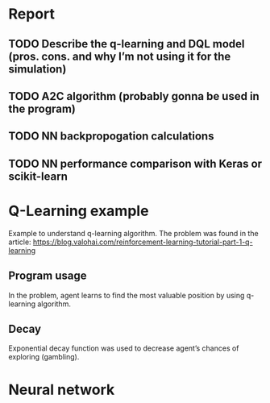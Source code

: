 * Report
** TODO Describe the q-learning and DQL model (pros. cons. and why I’m not using it for the simulation)
** TODO A2C algorithm (probably gonna be used in the program)
** TODO NN backpropogation calculations
** TODO NN performance comparison with Keras or scikit-learn
* Q-Learning example
  Example to understand q-learning algorithm. The problem was found in the article: https://blog.valohai.com/reinforcement-learning-tutorial-part-1-q-learning

** Program usage
In the problem, agent learns to find the most valuable position by using q-learning algorithm.

** Decay
Exponential decay function was used to decrease agent’s chances of exploring (gambling).
* Neural network
